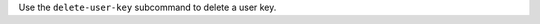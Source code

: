 .. The contents of this file may be included in multiple topics (using the includes directive).
.. The contents of this file should be modified in a way that preserves its ability to appear in multiple topics.


Use the ``delete-user-key`` subcommand to delete a user key. 
